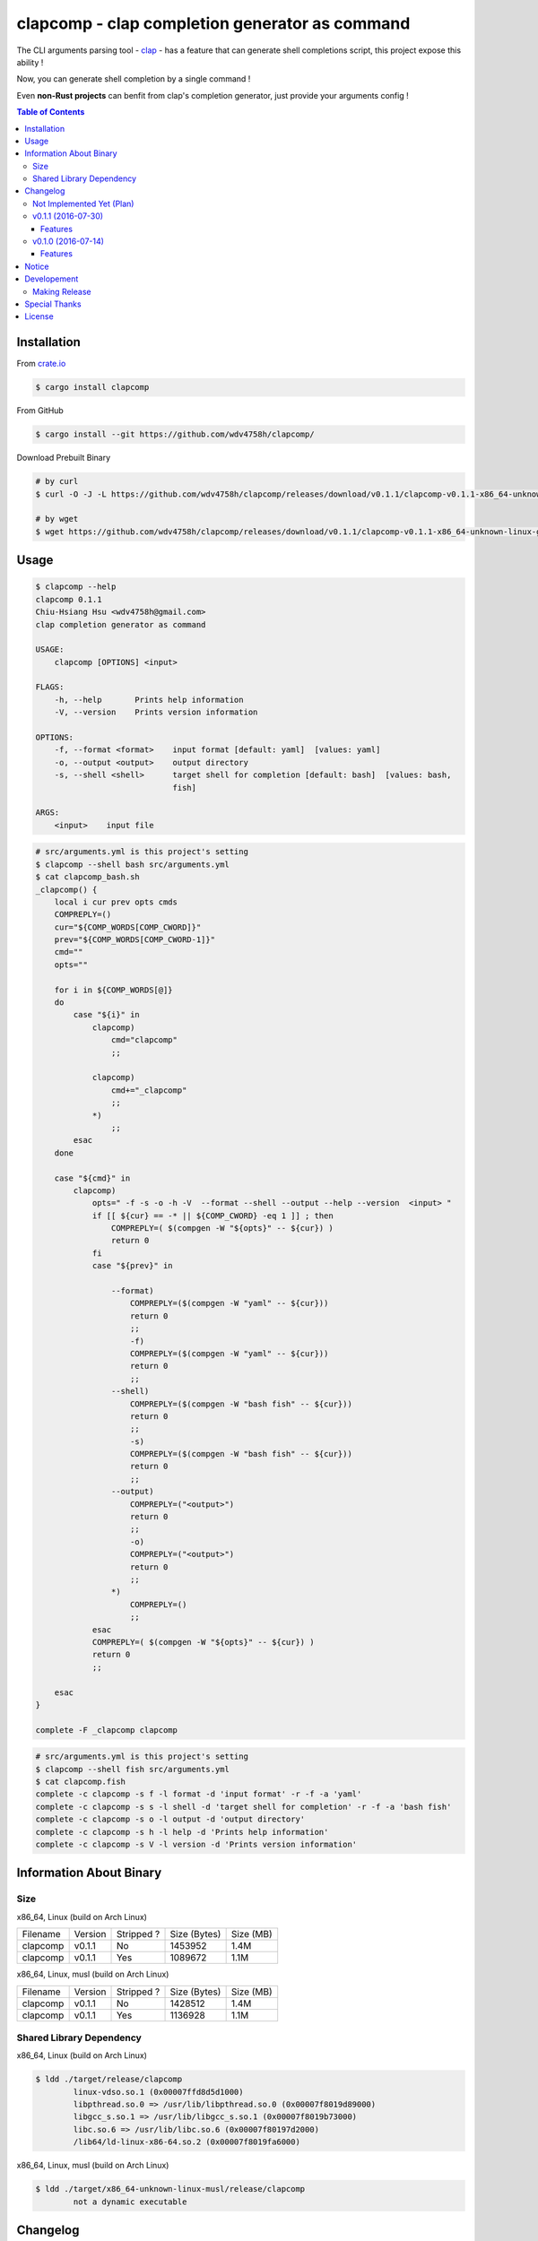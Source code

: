 ===============================================
clapcomp - clap completion generator as command
===============================================

The CLI arguments parsing tool - `clap <https://github.com/kbknapp/clap-rs>`_
- has a feature that can generate shell completions script,
this project expose this ability !

Now, you can generate shell completion by a single command !

Even **non-Rust projects** can benfit from clap's completion generator,
just provide your arguments config !


.. contents:: Table of Contents



Installation
========================================

From `crate.io <https://crates.io/>`_

.. code-block:: sh

    $ cargo install clapcomp


From GitHub

.. code-block:: sh

    $ cargo install --git https://github.com/wdv4758h/clapcomp/


Download Prebuilt Binary

.. code-block:: sh

    # by curl
    $ curl -O -J -L https://github.com/wdv4758h/clapcomp/releases/download/v0.1.1/clapcomp-v0.1.1-x86_64-unknown-linux-gnu.tar.gz

    # by wget
    $ wget https://github.com/wdv4758h/clapcomp/releases/download/v0.1.1/clapcomp-v0.1.1-x86_64-unknown-linux-gnu.tar.gz



Usage
========================================

.. code-block:: sh

    $ clapcomp --help
    clapcomp 0.1.1
    Chiu-Hsiang Hsu <wdv4758h@gmail.com>
    clap completion generator as command

    USAGE:
        clapcomp [OPTIONS] <input>

    FLAGS:
        -h, --help       Prints help information
        -V, --version    Prints version information

    OPTIONS:
        -f, --format <format>    input format [default: yaml]  [values: yaml]
        -o, --output <output>    output directory
        -s, --shell <shell>      target shell for completion [default: bash]  [values: bash,
                                 fish]

    ARGS:
        <input>    input file


.. code-block:: sh

    # src/arguments.yml is this project's setting
    $ clapcomp --shell bash src/arguments.yml
    $ cat clapcomp_bash.sh
    _clapcomp() {
        local i cur prev opts cmds
        COMPREPLY=()
        cur="${COMP_WORDS[COMP_CWORD]}"
        prev="${COMP_WORDS[COMP_CWORD-1]}"
        cmd=""
        opts=""

        for i in ${COMP_WORDS[@]}
        do
            case "${i}" in
                clapcomp)
                    cmd="clapcomp"
                    ;;

                clapcomp)
                    cmd+="_clapcomp"
                    ;;
                *)
                    ;;
            esac
        done

        case "${cmd}" in
            clapcomp)
                opts=" -f -s -o -h -V  --format --shell --output --help --version  <input> "
                if [[ ${cur} == -* || ${COMP_CWORD} -eq 1 ]] ; then
                    COMPREPLY=( $(compgen -W "${opts}" -- ${cur}) )
                    return 0
                fi
                case "${prev}" in

                    --format)
                        COMPREPLY=($(compgen -W "yaml" -- ${cur}))
                        return 0
                        ;;
                        -f)
                        COMPREPLY=($(compgen -W "yaml" -- ${cur}))
                        return 0
                        ;;
                    --shell)
                        COMPREPLY=($(compgen -W "bash fish" -- ${cur}))
                        return 0
                        ;;
                        -s)
                        COMPREPLY=($(compgen -W "bash fish" -- ${cur}))
                        return 0
                        ;;
                    --output)
                        COMPREPLY=("<output>")
                        return 0
                        ;;
                        -o)
                        COMPREPLY=("<output>")
                        return 0
                        ;;
                    *)
                        COMPREPLY=()
                        ;;
                esac
                COMPREPLY=( $(compgen -W "${opts}" -- ${cur}) )
                return 0
                ;;

        esac
    }

    complete -F _clapcomp clapcomp


.. code-block:: sh

    # src/arguments.yml is this project's setting
    $ clapcomp --shell fish src/arguments.yml
    $ cat clapcomp.fish
    complete -c clapcomp -s f -l format -d 'input format' -r -f -a 'yaml'
    complete -c clapcomp -s s -l shell -d 'target shell for completion' -r -f -a 'bash fish'
    complete -c clapcomp -s o -l output -d 'output directory'
    complete -c clapcomp -s h -l help -d 'Prints help information'
    complete -c clapcomp -s V -l version -d 'Prints version information'


Information About Binary
========================================

Size
------------------------------

x86_64, Linux (build on Arch Linux)

+----------+---------+------------+--------------+-----------+
| Filename | Version | Stripped ? | Size (Bytes) | Size (MB) |
+----------+---------+------------+--------------+-----------+
| clapcomp | v0.1.1  | No         | 1453952      | 1.4M      |
+----------+---------+------------+--------------+-----------+
| clapcomp | v0.1.1  | Yes        | 1089672      | 1.1M      |
+----------+---------+------------+--------------+-----------+


x86_64, Linux, musl (build on Arch Linux)

+----------+---------+------------+--------------+-----------+
| Filename | Version | Stripped ? | Size (Bytes) | Size (MB) |
+----------+---------+------------+--------------+-----------+
| clapcomp | v0.1.1  | No         | 1428512      | 1.4M      |
+----------+---------+------------+--------------+-----------+
| clapcomp | v0.1.1  | Yes        | 1136928      | 1.1M      |
+----------+---------+------------+--------------+-----------+


Shared Library Dependency
------------------------------

x86_64, Linux (build on Arch Linux)

.. code-block:: sh

    $ ldd ./target/release/clapcomp
            linux-vdso.so.1 (0x00007ffd8d5d1000)
            libpthread.so.0 => /usr/lib/libpthread.so.0 (0x00007f8019d89000)
            libgcc_s.so.1 => /usr/lib/libgcc_s.so.1 (0x00007f8019b73000)
            libc.so.6 => /usr/lib/libc.so.6 (0x00007f80197d2000)
            /lib64/ld-linux-x86-64.so.2 (0x00007f8019fa6000)


x86_64, Linux, musl (build on Arch Linux)

.. code-block:: sh

    $ ldd ./target/x86_64-unknown-linux-musl/release/clapcomp
            not a dynamic executable



Changelog
========================================

Not Implemented Yet (Plan)
------------------------------

* support `zsh <http://www.zsh.org/>`_
* support generate from raw help message


v0.1.1 (2016-07-30)
------------------------------

Features
++++++++++++++++++++

* support `fish <https://fishshell.com/>`_ shell completion


v0.1.0 (2016-07-14)
------------------------------

Features
++++++++++++++++++++

* support `bash <https://www.gnu.org/software/bash/>`_ completion



Notice
========================================

I've only tested on my x86_64 Linux.
Other platforms are built by CI.
If they don't work properly, please tell me.


Developement
========================================

Making Release
------------------------------

1. update version in ``src/arguments.yml``
2. update version in ``Cargo.toml``
3. update version in ``Cargo.lock``
4. add git tag



Special Thanks
========================================

* `rust-everywhere <https://github.com/japaric/rust-everywhere/>`_ for CI integration
* `clap-rs <https://github.com/kbknapp/clap-rs>`_ for arguments parsing
* `Rust Team <https://www.rust-lang.org/team.html>`_
* and every project I've used



License
========================================

clapcomp is licensed under the MIT License (same as ``clap``) - see the ``LICENSE`` file for details
